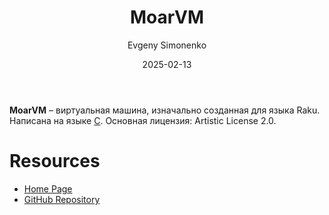 :PROPERTIES:
:ID:       6eb5ff38-8cdc-4211-a77b-8ec4d706a37f
:END:
#+TITLE: MoarVM
#+AUTHOR: Evgeny Simonenko
#+LANGUAGE: Russian
#+LICENSE: CC BY-SA 4.0
#+DATE: 2025-02-13
#+FILETAGS: :virtual-machine:raku:

*MoarVM* -- виртуальная машина, изначально созданная для языка Raku. Написана на языке [[id:ce679fa3-32dc-44ff-876d-b5f150096992][C]]. Основная лицензия: Artistic License 2.0.

* Resources

- [[https://moarvm.org/][Home Page]]
- [[https://github.com/MoarVM/MoarVM][GitHub Repository]]
